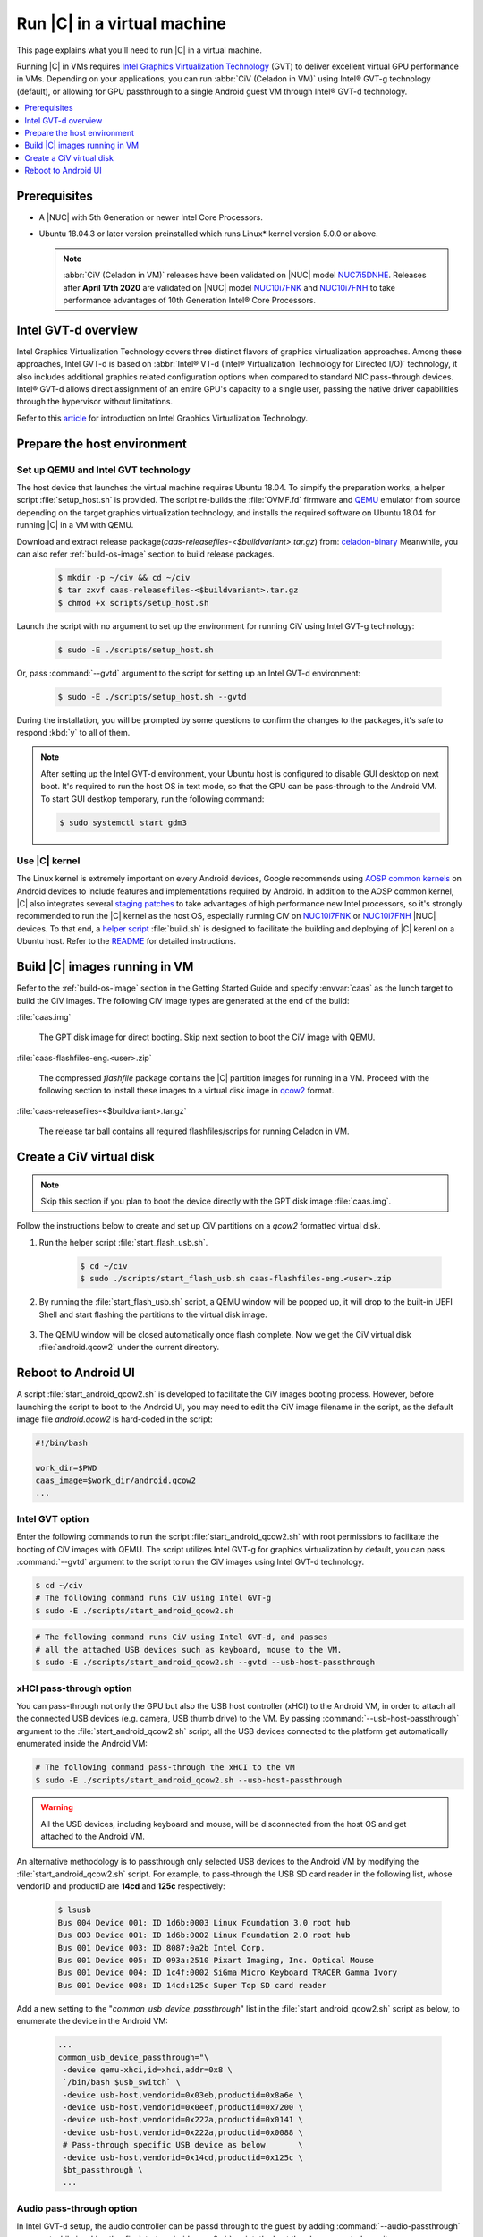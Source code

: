 .. _caas-on-vm:

Run |C| in a virtual machine
############################

This page explains what you'll need to run |C| in a virtual machine.

Running |C| in VMs requires `Intel Graphics Virtualization Technology`_ (GVT)
to deliver excellent virtual GPU performance in VMs. Depending on your
applications, you can run :abbr:`CiV (Celadon in VM)` using Intel® GVT-g
technology (default), or allowing for GPU passthrough to a single Android
guest VM through Intel® GVT-d technology.

.. contents::
   :local:
   :depth: 1

Prerequisites
*************

* A |NUC| with 5th Generation or newer Intel Core Processors.
* Ubuntu 18.04.3 or later version preinstalled which runs Linux\* kernel
  version 5.0.0 or above.

  .. note::
     :abbr:`CiV (Celadon in VM)` releases have been validated on
     |NUC| model `NUC7i5DNHE`_. Releases after **April 17th 2020** are
     validated on |NUC| model `NUC10i7FNK`_ and `NUC10i7FNH`_ to
     take performance advantages of 10th Generation Intel® Core Processors.

Intel GVT-d overview
********************

Intel Graphics Virtualization Technology covers three distinct flavors
of graphics virtualization approaches. Among these approaches,
Intel GVT-d is based on
:abbr:`Intel® VT-d (Intel® Virtualization Technology for Directed I/O)`
technology, it also includes additional graphics related configuration
options when compared to standard NIC pass-through devices.
Intel® GVT-d allows direct assignment of an entire GPU's capacity to
a single user, passing the native driver capabilities through the hypervisor
without limitations.

Refer to this `article <https://01.org/sites/default/files/downloads/igvt-g/gvtflyer.pdf>`_
for introduction on Intel Graphics Virtualization Technology.

Prepare the host environment
****************************

Set up QEMU and Intel GVT technology
====================================

The host device that launches the virtual machine requires Ubuntu 18.04.
To simpify the preparation works, a helper script :file:`setup_host.sh` is
provided.
The script re-builds the :file:`OVMF.fd` firmware and `QEMU`_ emulator
from source depending on the target graphics virtualization technology,
and installs the required software on Ubuntu 18.04 for running
|C| in a VM with QEMU.

Download and extract release package(`caas-releasefiles-<$buildvariant>.tar.gz`)
from: `celadon-binary <https://github.com/projectceladon/celadon-binary>`_
Meanwhile, you can also refer :ref:`build-os-image` section to build release
packages.

     .. code-block:: bash

        $ mkdir -p ~/civ && cd ~/civ
        $ tar zxvf caas-releasefiles-<$buildvariant>.tar.gz
        $ chmod +x scripts/setup_host.sh

Launch the script with no argument to set up the environment for running
CiV using Intel GVT-g technology:

     .. code-block:: bash

        $ sudo -E ./scripts/setup_host.sh

Or, pass :command:`--gvtd` argument to the script for setting up an
Intel GVT-d environment:

     .. code-block:: bash

        $ sudo -E ./scripts/setup_host.sh --gvtd

During the installation, you will be prompted by some questions to confirm the
changes to the packages, it's safe to respond :kbd:`y` to all of them.

.. note::
    After setting up the Intel GVT-d environment, your Ubuntu host is
    configured to disable GUI desktop on next boot. It's required to run
    the host OS in text mode, so that the GPU can be pass-through to the
    Android VM. To start GUI destkop temporary, run the following command:

    .. code-block:: bash

       $ sudo systemctl start gdm3

Use |C| kernel
==============

The Linux kernel is extremely important on every Android devices, Google
recommends using `AOSP common kernels`_ on Android devices to include
features and implementations required by Android.
In addition to the AOSP common kernel, |C| also integrates several
`staging patches <https://github.com/projectceladon/vendor-intel-utils/tree/master/host/kernel/lts2019-chromium>`_
to take advantages of high performance new Intel processors,
so it's strongly recommended to run the |C| kernel as the host OS,
especially running CiV on `NUC10i7FNK`_ or `NUC10i7FNH`_ |NUC| devices.
To that end, a
`helper script <https://github.com/projectceladon/vendor-intel-utils/blob/master/host/kernel/lts2019-chromium/build.sh>`_
:file:`build.sh` is designed to facilitate
the building and deploying of |C| kerenl on a Ubuntu host.
Refer to the `README`_ for detailed instructions.

.. _README: https://github.com/projectceladon/vendor-intel-utils/blob/master/host/kernel/lts2019-chromium/README

Build |C| images running in VM
******************************

Refer to the :ref:`build-os-image` section in the Getting Started Guide and
specify :envvar:`caas` as the lunch target to build the CiV images. The
following CiV image types are generated at the end of the build:

:file:`caas.img`

    The GPT disk image for direct booting. Skip next section to
    boot the CiV image with QEMU.

:file:`caas-flashfiles-eng.<user>.zip`

    The compressed *flashfile* package contains the |C| partition images for running in a VM.
    Proceed with the following section to install these images to a virtual
    disk image in `qcow2 <https://www.linux-kvm.org/page/Qcow2>`_ format.

:file:`caas-releasefiles-<$buildvariant>.tar.gz`

    The release tar ball contains all required flashfiles/scrips for running Celadon in VM.


Create a CiV virtual disk
*************************

.. note::
        Skip this section if you plan to boot the device directly with the GPT disk image :file:`caas.img`.

Follow the instructions below to create and set up CiV partitions on
a *qcow2* formatted virtual disk.

#. Run the helper script :file:`start_flash_usb.sh`.

    .. code-block:: bash

        $ cd ~/civ
        $ sudo ./scripts/start_flash_usb.sh caas-flashfiles-eng.<user>.zip

#. By running the :file:`start_flash_usb.sh` script, a QEMU window will be popped up, it
   will drop to the built-in UEFI Shell and start flashing the partitions to
   the virtual disk image.

    .. figure:: images/qemu-bios-flashing.png
        :align: center

#. The QEMU window will be closed automatically once flash complete.
   Now we get the CiV virtual disk :file:`android.qcow2` under the current
   directory.

Reboot to Android UI
********************

A script :file:`start_android_qcow2.sh` is developed to facilitate the CiV images
booting process. However, before launching the script to boot to the Android UI,
you may need to edit the CiV image filename in the script, as the default image
file `android.qcow2` is hard-coded in the script:

.. code-block:: bash

    #!/bin/bash

    work_dir=$PWD
    caas_image=$work_dir/android.qcow2
    ...

Intel GVT option
================

Enter the following commands to run the script :file:`start_android_qcow2.sh` with
root permissions to facilitate the booting of CiV images with QEMU.
The script utilizes Intel GVT-g for graphics virtualization by default,
you can pass :command:`--gvtd` argument to the script to run the CiV images
using Intel GVT-d technology.

.. code-block:: bash

    $ cd ~/civ
    # The following command runs CiV using Intel GVT-g
    $ sudo -E ./scripts/start_android_qcow2.sh

.. code-block:: bash

    # The following command runs CiV using Intel GVT-d, and passes
    # all the attached USB devices such as keyboard, mouse to the VM.
    $ sudo -E ./scripts/start_android_qcow2.sh --gvtd --usb-host-passthrough

xHCI pass-through option
========================

You can pass-through not only the GPU but also the USB host controller (xHCI)
to the Android VM, in order to attach all the connected USB devices
(e.g. camera, USB thumb drive) to the VM.
By passing :command:`--usb-host-passthrough` argument to the
:file:`start_android_qcow2.sh` script, all the USB devices connected to
the platform get automatically enumerated inside the Android VM:

.. code-block:: bash

    # The following command pass-through the xHCI to the VM
    $ sudo -E ./scripts/start_android_qcow2.sh --usb-host-passthrough

.. warning::
    All the USB devices, including keyboard and mouse, will be disconnected
    from the host OS and get attached to the Android VM.

An alternative methodology is to passthrough only selected USB devices
to the Android VM by modifying the :file:`start_android_qcow2.sh` script.
For example, to pass-through the USB SD card reader in the following list,
whose vendorID and productID are **14cd** and **125c** respectively:

    .. code-block:: bash

        $ lsusb
        Bus 004 Device 001: ID 1d6b:0003 Linux Foundation 3.0 root hub
        Bus 003 Device 001: ID 1d6b:0002 Linux Foundation 2.0 root hub
        Bus 001 Device 003: ID 8087:0a2b Intel Corp.
        Bus 001 Device 005: ID 093a:2510 Pixart Imaging, Inc. Optical Mouse
        Bus 001 Device 004: ID 1c4f:0002 SiGma Micro Keyboard TRACER Gamma Ivory
        Bus 001 Device 008: ID 14cd:125c Super Top SD card reader

Add a new setting to the "*common_usb_device_passthrough*" list in the
:file:`start_android_qcow2.sh` script as below, to enumerate the device
in the Android VM:

    .. code-block:: none

        ...
        common_usb_device_passthrough="\
         -device qemu-xhci,id=xhci,addr=0x8 \
         `/bin/bash $usb_switch` \
         -device usb-host,vendorid=0x03eb,productid=0x8a6e \
         -device usb-host,vendorid=0x0eef,productid=0x7200 \
         -device usb-host,vendorid=0x222a,productid=0x0141 \
         -device usb-host,vendorid=0x222a,productid=0x0088 \
         # Pass-through specific USB device as below       \
         -device usb-host,vendorid=0x14cd,productid=0x125c \
         $bt_passthrough \
         ...

Audio pass-through option
=========================

In Intel GVT-d setup, the audio controller can be passd through to the guest
by adding :command:`--audio-passthrough` argument while invoking the
:file:`start_android_qcow2.sh` script, the host then has no control over it.

.. code-block:: bash

    $ sudo -E ./scripts/start_android_qcow2.sh --gvtd --usb-host-passthrough --audio-passthrough

.. note::
    With the above setup, PCI controllers, which are part of the same IOMMU
    group as the audio controller, will also be pass-through to the guest.
    For example, if the Ethernet controller and the audio controller are
    in the same IOMMU group, the Ethernet controller will be moved to the guest.
    Thus if you are connecting to the host via Ethernet, the network accesses to
    the host will be drop. Since the Android guest has accesses to the Ethernet
    controller, you can connect to it using the command:

    .. code-block:: bash

       $ adb connect <guest-ip-addr>:5555

.. figure:: images/caas-qemu-booting.jpg
    :align: center

.. figure:: images/caas-qemu-lockscreen.jpg
    :align: center

.. _Intel Graphics Virtualization Technology: https://01.org/igvt-g

.. _QEMU: https://www.qemu.org/

.. _start_android_qcow2.sh: https://raw.githubusercontent.com/projectceladon/device-androidia-mixins/master/groups/device-specific/caas/start_android_qcow2.sh

.. _NUC7i5DNHE: https://www.intel.com/content/www/us/en/products/boards-kits/nuc/kits/nuc7i5dnhe.html

.. _NUC10i7FNK: https://www.intel.com/content/www/us/en/products/boards-kits/nuc/kits/nuc10i7fnk.html

.. _NUC10i7FNH: https://www.intel.com/content/www/us/en/products/boards-kits/nuc/kits/nuc10i7fnh.html

.. _AOSP common kernels: https://source.android.com/devices/architecture/kernel/android-common
